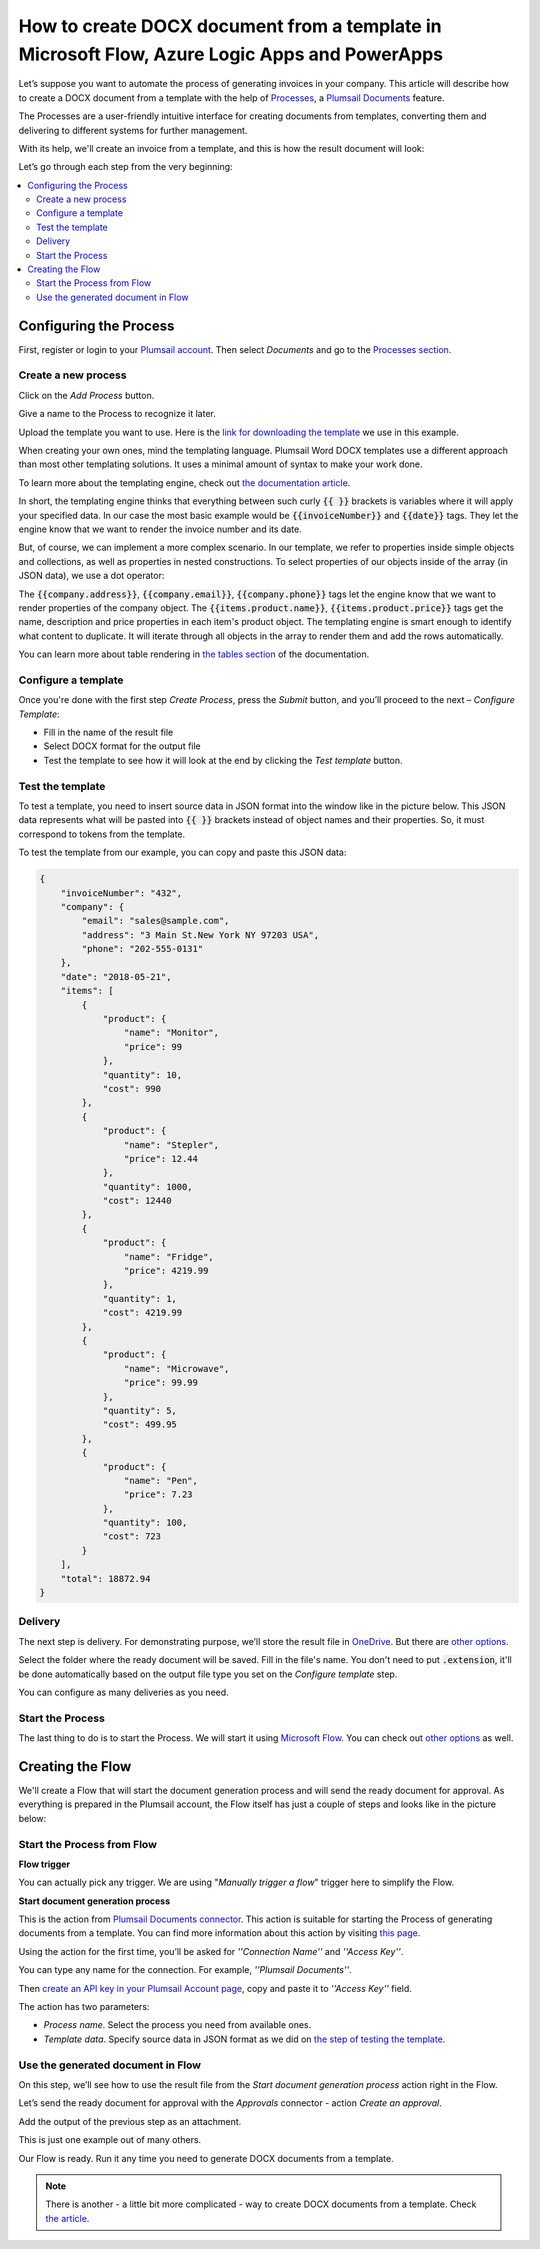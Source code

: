 How to create DOCX document from a template in Microsoft Flow, Azure Logic Apps and PowerApps
==============================================================================================================
Let’s suppose you want to automate the process of generating invoices in your company. This article will describe how to create a DOCX document from a template with the help of `Processes <../../../user-guide/processes/index.html>`_, a `Plumsail Documents <https://plumsail.com/documents/>`_ feature. 

The Processes are a user-friendly intuitive interface for creating documents from templates, converting them and delivering to different systems for further management. 

With its help, we'll create an invoice from a template, and this is how the result document will look:

.. image:: ../../../_static/img/user-guide/processes/how-tos/invoice-result-document.png
    :alt: create docx from template

Let’s go through each step from the very beginning:

.. contents::
    :local:
    :depth: 2

Configuring the Process
-----------------------

First, register or login to your `Plumsail account`_. Then select *Documents* and go to the `Processes section <https://account.plumsail.com/documents/processes>`_. 

Create a new process
~~~~~~~~~~~~~~~~~~~~

Click on the *Add Process* button.

.. image:: ../../../_static/img/user-guide/processes/how-tos/add-process-button.png
    :alt: add process button

Give a name to the Process to recognize it later.

.. image:: ../../../_static/img/user-guide/processes/how-tos/create-new-process.png
    :alt: create docx from template

Upload the template you want to use. Here is the `link for downloading the template`_ we use in this example. 

When creating your own ones, mind the templating language. Plumsail Word DOCX templates use a different approach than most other templating solutions. It uses a minimal amount of syntax to make your work done.

To learn more about the templating engine, check out `the documentation article`_.

In short, the templating engine thinks that everything between such curly :code:`{{ }}` brackets is variables where it will apply your specified data. In our case the most basic example would be :code:`{{invoiceNumber}}` and :code:`{{date}}` tags. They let the engine know that we want to render the invoice number and its date.

But, of course, we can implement a more complex scenario. In our template, we refer to properties inside simple objects and collections, as well as properties in nested constructions. To select properties of our objects inside of the array (in JSON data), we use a dot operator:

The :code:`{{company.address}}`, :code:`{{company.email}}`, :code:`{{company.phone}}` tags let the engine know that we want to render properties of the company object.
The :code:`{{items.product.name}}`, :code:`{{items.product.price}}` tags get the name, description and price properties in each item's product object.
The templating engine is smart enough to identify what content to duplicate. It will iterate through all objects in the array to render them and add the rows automatically.

You can learn more about table rendering in `the tables section`_ of the documentation.

Configure a template
~~~~~~~~~~~~~~~~~~~~

Once you're done with the first step *Create Process*, press the *Submit* button, and you’ll proceed to the next – *Configure Template*:

- Fill in the name of the result file
- Select DOCX format for the output file 
- Test the template to see how it will look at the end by clicking the *Test template* button. 

Test the template
~~~~~~~~~~~~~~~~~

.. image:: ../../../_static/img/user-guide/processes/how-tos/configure-template.png
    :alt: create docx from template

To test a template, you need to insert source data in JSON format into the window like in the picture below. This JSON data represents what will be pasted into :code:`{{ }}` brackets instead of object names and their properties. So, it must correspond to tokens from the template. 

.. image:: ../../../_static/img/user-guide/processes/how-tos/test-template.png
    :alt: create docx from template

To test the template from our example, you can copy and paste this JSON data:

.. code:: json

    {
        "invoiceNumber": "432",
        "company": {
            "email": "sales@sample.com",
            "address": "3 Main St.New York NY 97203 USA",
            "phone": "202-555-0131"
        },
        "date": "2018-05-21",
        "items": [
            {
                "product": {
                    "name": "Monitor",
                    "price": 99
                },
                "quantity": 10,
                "cost": 990
            },
            {
                "product": {
                    "name": "Stepler",
                    "price": 12.44
                },
                "quantity": 1000,
                "cost": 12440
            },
            {
                "product": {
                    "name": "Fridge",
                    "price": 4219.99
                },
                "quantity": 1,
                "cost": 4219.99
            },
            {
                "product": {
                    "name": "Microwave",
                    "price": 99.99
                },
                "quantity": 5,
                "cost": 499.95
            },
            {
                "product": {
                    "name": "Pen",
                    "price": 7.23
                },
                "quantity": 100,
                "cost": 723
            }
        ],
        "total": 18872.94
    }

Delivery
~~~~~~~~
The next step is delivery. For demonstrating purpose, we’ll store the result file in `OneDrive <../../../user-guide/processes/deliveries/one-drive.html>`_. But there are `other options <../../../user-guide/processes/create-delivery.html#list-of-available-deliveries>`_.

Select the folder where the ready document will be saved. Fill in the file's name. You don't need to put :code:`.extension`, it'll be done automatically based on the output file type you set on the *Configure template* step.

.. image:: ../../../_static/img/user-guide/processes/how-tos/store-onedrive.png
    :alt: create docx from template

You can configure as many deliveries as you need.

Start the Process
~~~~~~~~~~~~~~~~~

The last thing to do is to start the Process. We will start it using `Microsoft Flow <https://flow.microsoft.com/>`_. You can check out `other options <../../user-guide/processes/start-process.html>`_ as well.

.. image:: ../../../_static/img/user-guide/processes/how-tos/microsoft-flow.png
    :alt: create docx from template


Creating the Flow
-----------------

We'll create a Flow that will start the document generation process and will send the ready document for approval. As everything is prepared in the Plumsail account, the Flow itself has just a couple of steps and looks like in the picture below:

.. image:: ../../../_static/img/user-guide/processes/how-tos/create-an-approval-docx.png
    :alt: create WORD document from a template

Start the Process from Flow
~~~~~~~~~~~~~~~~~~~~~~~~~~~

**Flow trigger** 

You can actually pick any trigger. We are using "*Manually trigger a flow*" trigger here to simplify the Flow.

**Start document generation process**

This is the action from `Plumsail Documents connector`_. This action is suitable for starting the Process of generating documents from a template. You can find more information about this action by visiting `this page`_.

Using the action for the first time, you’ll be asked for *''Connection Name''* and *''Access Key''*. 

.. image:: ../../../_static/img/getting-started/create-flow-connection.png
    :alt: create flow connection

You can type any name for the connection. For example, *''Plumsail Documents''*. 

Then `create an API key in your Plumsail Account page <https://plumsail.com/docs/documents/v1.x/getting-started/sign-up.html>`_, copy and paste it to *''Access Key''* field.

The action has two parameters:

.. image:: ../../../_static/img/user-guide/processes/how-tos/start-generation-docs-action.png
    :alt: start generation documents action

- *Process name*. Select the process you need from available ones. 
- *Template data*. Specify source data in JSON format as we did on `the step of testing the template <../../../user-guide/processes/examples/create-docx-from-template-processes.html#test-the-template>`_. 

Use the generated document in Flow
~~~~~~~~~~~~~~~~~~~~~~~~~~~~~~~~~~

On this step, we’ll see how to use the result file from the *Start document generation process* action right in the Flow. 

Let’s send the ready document for approval with the *Approvals* connector - action *Create an approval*.

Add the output of the previous step as an attachment. 

.. image:: ../../../_static/img/user-guide/processes/how-tos/approval-step-docx.png
    :alt: Create Word from a template

This is just one example out of many others. 

Our Flow is ready. Run it any time you need to generate DOCX documents from a template.

.. note:: There is another - a little bit more complicated - way to create DOCX documents from a template. Check `the article <../../../flow/how-tos/documents/create-docx-from-template.html>`_.



.. _Plumsail account: https://account.plumsail.com/
.. _link for downloading the template: ../../../_static/files/document-generation/demos/invoice-template.docx
.. _the documentation article: ../../../document-generation/docx/how-it-works.html
.. _the tables section: ../../document-generation/docx/tables.html>
.. _Plumsail Documents connector: ../docs/documents/v1.x/getting-started/use-from-flow.html
.. _this page: https://plumsail.com/docs/documents/v1.x/flow/actions/document-processing.html#start-document-generation-process
